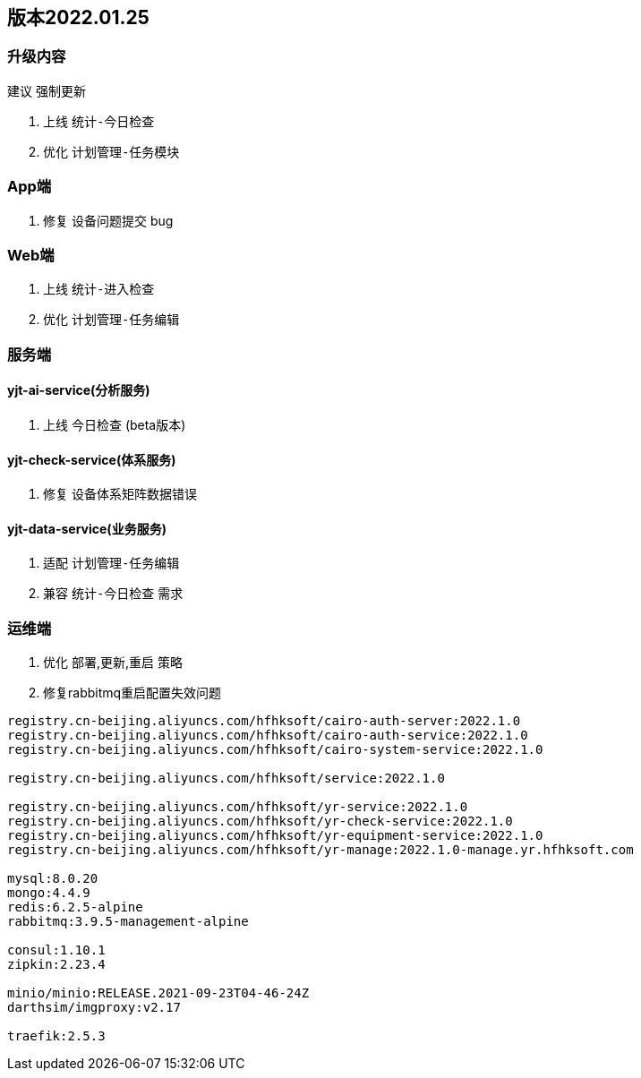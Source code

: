 == 版本2022.01.25

=== 升级内容
建议 `强制更新`

1. 上线 `统计-今日检查`
2. 优化 `计划管理-任务模块`

=== App端
1. 修复 `设备问题提交` bug

=== Web端
1. 上线 `统计-进入检查`
2. 优化 `计划管理-任务编辑`

=== 服务端
==== yjt-ai-service(分析服务)
    1. 上线 `今日检查` (beta版本)

==== yjt-check-service(体系服务)
    1. 修复 `设备体系矩阵数据错误`

==== yjt-data-service(业务服务)
    1. 适配 `计划管理-任务编辑`
    2. 兼容 `统计-今日检查` 需求


=== 运维端
1. 优化 部署,更新,重启 策略
2. 修复rabbitmq重启配置失效问题

[source]
----
registry.cn-beijing.aliyuncs.com/hfhksoft/cairo-auth-server:2022.1.0
registry.cn-beijing.aliyuncs.com/hfhksoft/cairo-auth-service:2022.1.0
registry.cn-beijing.aliyuncs.com/hfhksoft/cairo-system-service:2022.1.0

registry.cn-beijing.aliyuncs.com/hfhksoft/service:2022.1.0

registry.cn-beijing.aliyuncs.com/hfhksoft/yr-service:2022.1.0
registry.cn-beijing.aliyuncs.com/hfhksoft/yr-check-service:2022.1.0
registry.cn-beijing.aliyuncs.com/hfhksoft/yr-equipment-service:2022.1.0
registry.cn-beijing.aliyuncs.com/hfhksoft/yr-manage:2022.1.0-manage.yr.hfhksoft.com

mysql:8.0.20
mongo:4.4.9
redis:6.2.5-alpine
rabbitmq:3.9.5-management-alpine

consul:1.10.1
zipkin:2.23.4

minio/minio:RELEASE.2021-09-23T04-46-24Z
darthsim/imgproxy:v2.17

traefik:2.5.3
----